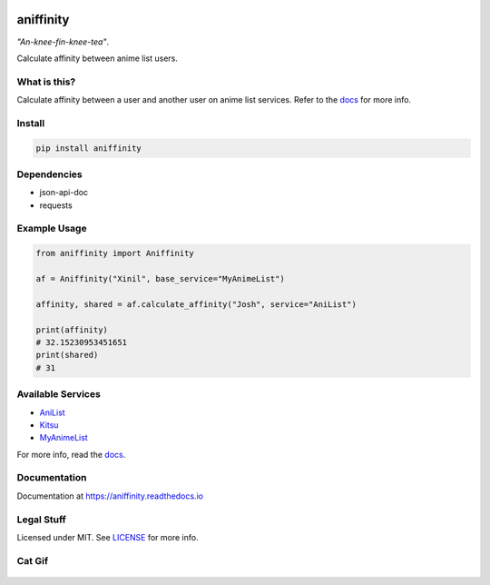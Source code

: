 |ftb1| |ftb2| |ftb3|


aniffinity
==========

|pypi| |travis| |rtd|

*"An-knee-fin-knee-tea"*.

Calculate affinity between anime list users.


What is this?
-------------

Calculate affinity between a user and another user on anime list
services. Refer to the `docs <#documentation>`__ for more info.


Install
-------

..  code-block:: bash

    pip install aniffinity


Dependencies
------------

* json-api-doc
* requests


Example Usage
-------------

..  code-block:: python

    from aniffinity import Aniffinity

    af = Aniffinity("Xinil", base_service="MyAnimeList")

    affinity, shared = af.calculate_affinity("Josh", service="AniList")

    print(affinity)
    # 32.15230953451651
    print(shared)
    # 31


Available Services
------------------

* `AniList <https://anilist.co>`__
* `Kitsu <https://kitsu.io>`__
* `MyAnimeList <https://myanimelist.net>`__

For more info, read the `docs <#documentation>`__.


Documentation
-------------

Documentation at https://aniffinity.readthedocs.io


Legal Stuff
-----------

Licensed under MIT. See `LICENSE <LICENSE>`__ for more info.


Cat Gif
-------

..  figure:: https://i.imgur.com/sq42SnU.gif
    :alt:


..  |ftb1| image:: http://forthebadge.com/images/badges/made-with-python.svg
    :target: http://forthebadge.com
..  |ftb2| image:: http://forthebadge.com/images/badges/contains-cat-gifs.svg
    :target: http://forthebadge.com
..  |ftb3| image:: http://forthebadge.com/images/badges/built-with-love.svg
    :target: http://forthebadge.com

..  |pypi| image:: https://img.shields.io/pypi/v/aniffinity.svg
    :target: https://pypi.org/project/aniffinity/
..  |travis| image:: https://travis-ci.org/erkghlerngm44/aniffinity.svg?branch=master
    :target: https://travis-ci.org/erkghlerngm44/aniffinity?branch=master
..  |rtd| image:: https://readthedocs.org/projects/aniffinity/badge/?version=latest
    :target: https://aniffinity.readthedocs.io/en/latest/
